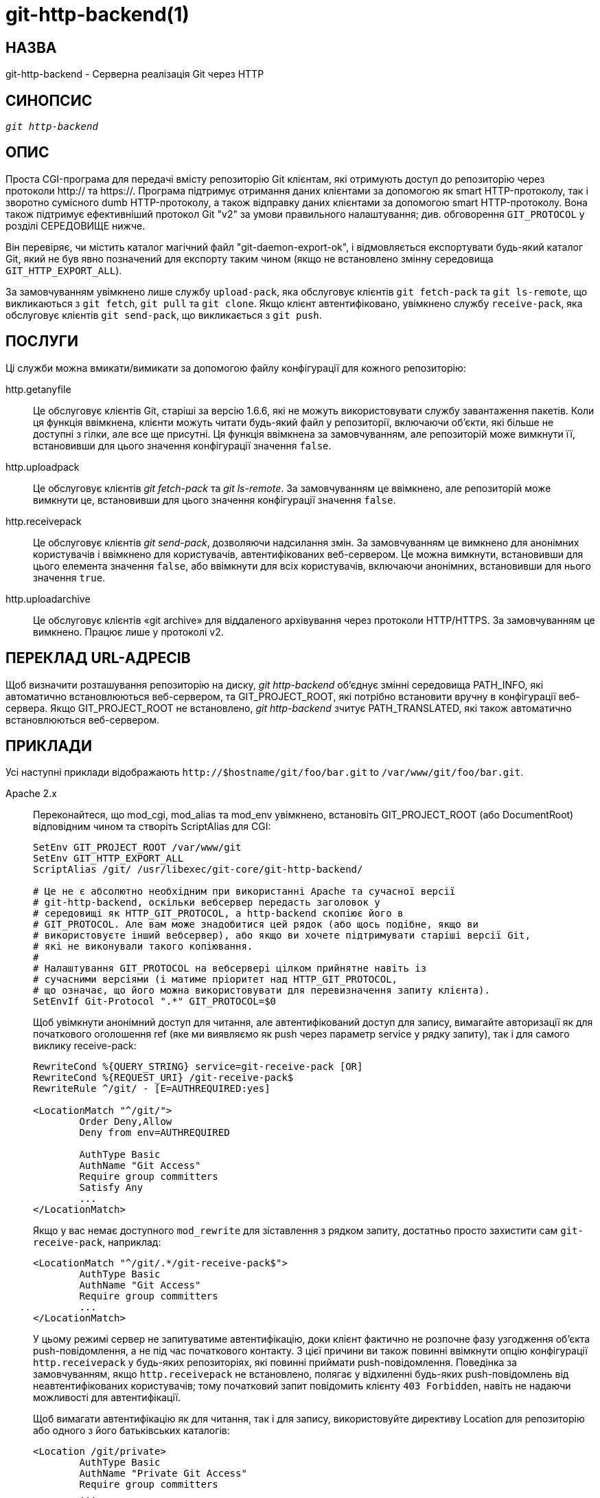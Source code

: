git-http-backend(1)
===================

НАЗВА
-----
git-http-backend - Серверна реалізація Git через HTTP

СИНОПСИС
--------
[verse]
'git http-backend'

ОПИС
----
Проста CGI-програма для передачі вмісту репозиторію Git клієнтам, які отримують доступ до репозиторію через протоколи http:// та https://. Програма підтримує отримання даних клієнтами за допомогою як smart HTTP-протоколу, так і зворотно сумісного dumb HTTP-протоколу, а також відправку даних клієнтами за допомогою smart HTTP-протоколу. Вона також підтримує ефективніший протокол Git "v2" за умови правильного налаштування; див. обговорення `GIT_PROTOCOL` у розділі СЕРЕДОВИЩЕ нижче.

Він перевіряє, чи містить каталог магічний файл "git-daemon-export-ok", і відмовляється експортувати будь-який каталог Git, який не був явно позначений для експорту таким чином (якщо не встановлено змінну середовища `GIT_HTTP_EXPORT_ALL`).

За замовчуванням увімкнено лише службу `upload-pack`, яка обслуговує клієнтів `git fetch-pack` та `git ls-remote`, що викликаються з `git fetch`, `git pull` та `git clone`. Якщо клієнт автентифіковано, увімкнено службу `receive-pack`, яка обслуговує клієнтів `git send-pack`, що викликається з `git push`.

ПОСЛУГИ
-------
Ці служби можна вмикати/вимикати за допомогою файлу конфігурації для кожного репозиторію:

http.getanyfile::
	Це обслуговує клієнтів Git, старіші за версію 1.6.6, які не можуть використовувати службу завантаження пакетів. Коли ця функція ввімкнена, клієнти можуть читати будь-який файл у репозиторії, включаючи об'єкти, які більше не доступні з гілки, але все ще присутні. Ця функція ввімкнена за замовчуванням, але репозиторій може вимкнути її, встановивши для цього значення конфігурації значення `false`.

http.uploadpack::
	Це обслуговує клієнтів 'git fetch-pack' та 'git ls-remote'. За замовчуванням це ввімкнено, але репозиторій може вимкнути це, встановивши для цього значення конфігурації значення `false`.

http.receivepack::
	Це обслуговує клієнтів 'git send-pack', дозволяючи надсилання змін. За замовчуванням це вимкнено для анонімних користувачів і ввімкнено для користувачів, автентифікованих веб-сервером. Це можна вимкнути, встановивши для цього елемента значення `false`, або ввімкнути для всіх користувачів, включаючи анонімних, встановивши для нього значення `true`.

http.uploadarchive::
	Це обслуговує клієнтів «git archive» для віддаленого архівування через протоколи HTTP/HTTPS. За замовчуванням це вимкнено. Працює лише у протоколі v2.

ПЕРЕКЛАД URL-АДРЕСІВ
--------------------
Щоб визначити розташування репозиторію на диску, 'git http-backend' об'єднує змінні середовища PATH_INFO, які автоматично встановлюються веб-сервером, та GIT_PROJECT_ROOT, які потрібно встановити вручну в конфігурації веб-сервера. Якщо GIT_PROJECT_ROOT не встановлено, 'git http-backend' зчитує PATH_TRANSLATED, які також автоматично встановлюються веб-сервером.

ПРИКЛАДИ
--------
Усі наступні приклади відображають `http://$hostname/git/foo/bar.git` to `/var/www/git/foo/bar.git`.

Apache 2.x::
	Переконайтеся, що mod_cgi, mod_alias та mod_env увімкнено, встановіть GIT_PROJECT_ROOT (або DocumentRoot) відповідним чином та створіть ScriptAlias для CGI:
+
----------------------------------------------------------------
SetEnv GIT_PROJECT_ROOT /var/www/git
SetEnv GIT_HTTP_EXPORT_ALL
ScriptAlias /git/ /usr/libexec/git-core/git-http-backend/

# Це не є абсолютно необхідним при використанні Apache та сучасної версії
# git-http-backend, оскільки вебсервер передасть заголовок у
# середовищі як HTTP_GIT_PROTOCOL, а http-backend скопіює його в
# GIT_PROTOCOL. Але вам може знадобитися цей рядок (або щось подібне, якщо ви
# використовуєте інший вебсервер), або якщо ви хочете підтримувати старіші версії Git,
# які не виконували такого копіювання.
#
# Налаштування GIT_PROTOCOL на вебсервері цілком прийнятне навіть із
# сучасними версіями (і матиме пріоритет над HTTP_GIT_PROTOCOL,
# що означає, що його можна використовувати для перевизначення запиту клієнта).
SetEnvIf Git-Protocol ".*" GIT_PROTOCOL=$0
----------------------------------------------------------------
+
Щоб увімкнути анонімний доступ для читання, але автентифікований доступ для запису, вимагайте авторизації як для початкового оголошення ref (яке ми виявляємо як push через параметр service у рядку запиту), так і для самого виклику receive-pack:
+
----------------------------------------------------------------
RewriteCond %{QUERY_STRING} service=git-receive-pack [OR]
RewriteCond %{REQUEST_URI} /git-receive-pack$
RewriteRule ^/git/ - [E=AUTHREQUIRED:yes]

<LocationMatch "^/git/">
	Order Deny,Allow
	Deny from env=AUTHREQUIRED

	AuthType Basic
	AuthName "Git Access"
	Require group committers
	Satisfy Any
	...
</LocationMatch>
----------------------------------------------------------------
+
Якщо у вас немає доступного `mod_rewrite` для зіставлення з рядком запиту, достатньо просто захистити сам `git-receive-pack`, наприклад:
+
----------------------------------------------------------------
<LocationMatch "^/git/.*/git-receive-pack$">
	AuthType Basic
	AuthName "Git Access"
	Require group committers
	...
</LocationMatch>
----------------------------------------------------------------
+
У цьому режимі сервер не запитуватиме автентифікацію, доки клієнт фактично не розпочне фазу узгодження об'єкта push-повідомлення, а не під час початкового контакту. З цієї причини ви також повинні ввімкнути опцію конфігурації `http.receivepack` у будь-яких репозиторіях, які повинні приймати push-повідомлення. Поведінка за замовчуванням, якщо `http.receivepack` не встановлено, полягає у відхиленні будь-яких push-повідомлень від неавтентифікованих користувачів; тому початковий запит повідомить клієнту `403 Forbidden`, навіть не надаючи можливості для автентифікації.
+
Щоб вимагати автентифікацію як для читання, так і для запису, використовуйте директиву Location для репозиторію або одного з його батьківських каталогів:
+
----------------------------------------------------------------
<Location /git/private>
	AuthType Basic
	AuthName "Private Git Access"
	Require group committers
	...
</Location>
----------------------------------------------------------------
+
Щоб обслуговувати gitweb за тим самим URL-адресою, використовуйте ScriptAliasMatch лише для тих URL-адрес, які може обробити 'git http-backend', а решту перешліть на gitweb:
+
----------------------------------------------------------------
ScriptAliasMatch \
	"(?x)^/git/(.*/(HEAD | \
			info/refs | \
			objects/(info/[^/]+ | \
				 [0-9a-f]{2}/[0-9a-f]{38} | \
				 pack/pack-[0-9a-f]{40}\.(pack|idx)) | \
			git-(upload|receive)-pack))$" \
	/usr/libexec/git-core/git-http-backend/$1

ScriptAlias /git/ /var/www/cgi-bin/gitweb.cgi/
----------------------------------------------------------------
+
Для обслуговування кількох репозиторіїв з різних linkgit:gitnamespaces[7] в одному сховищі:
+
----------------------------------------------------------------
SetEnvIf Request_URI "^/git/([^/]*)" GIT_NAMESPACE=$1
ScriptAliasMatch ^/git/[^/]*(.*) /usr/libexec/git-core/git-http-backend/storage.git$1
----------------------------------------------------------------

Прискорений статичний Apache 2.x::
	Подібно до вищезазначеного, але Apache можна використовувати для повернення статичних файлів, що зберігаються на диску. У багатьох системах це може бути ефективніше, оскільки Apache може попросити ядро скопіювати вміст файлу з файлової системи безпосередньо в мережу:
+
----------------------------------------------------------------
SetEnv GIT_PROJECT_ROOT /var/www/git

AliasMatch ^/git/(.*/objects/[0-9a-f]{2}/[0-9a-f]{38})$          /var/www/git/$1
AliasMatch ^/git/(.*/objects/pack/pack-[0-9a-f]{40}.(pack|idx))$ /var/www/git/$1
ScriptAlias /git/ /usr/libexec/git-core/git-http-backend/
----------------------------------------------------------------
+
Це можна поєднати з конфігурацією gitweb:
+
----------------------------------------------------------------
SetEnv GIT_PROJECT_ROOT /var/www/git

AliasMatch ^/git/(.*/objects/[0-9a-f]{2}/[0-9a-f]{38})$          /var/www/git/$1
AliasMatch ^/git/(.*/objects/pack/pack-[0-9a-f]{40}.(pack|idx))$ /var/www/git/$1
ScriptAliasMatch \
	"(?x)^/git/(.*/(HEAD | \
			info/refs | \
			objects/info/[^/]+ | \
			git-(upload|receive)-pack))$" \
	/usr/libexec/git-core/git-http-backend/$1
ScriptAlias /git/ /var/www/cgi-bin/gitweb.cgi/
----------------------------------------------------------------

Lighttpd::
	Переконайтеся, що завантажено `mod_cgi`, `mod_alias`, `mod_auth`, `mod_setenv`, потім відповідно встановіть `GIT_PROJECT_ROOT` та перенаправте всі запити до CGI:
+
----------------------------------------------------------------
alias.url += ( "/git" => "/usr/lib/git-core/git-http-backend" )
$HTTP["url"] =~ "^/git" {
	cgi.assign = ("" => "")
	setenv.add-environment = (
		"GIT_PROJECT_ROOT" => "/var/www/git",
		"GIT_HTTP_EXPORT_ALL" => ""
	)
}
----------------------------------------------------------------
+
Щоб увімкнути анонімний доступ для читання, але автентифікований доступ для запису:
+
----------------------------------------------------------------
$HTTP["querystring"] =~ "service=git-receive-pack" {
	include "git-auth.conf"
}
$HTTP["url"] =~ "^/git/.*/git-receive-pack$" {
	include "git-auth.conf"
}
----------------------------------------------------------------
+
де `git-auth.conf` виглядає приблизно так
+
----------------------------------------------------------------
auth.require = (
	"/" => (
		"method" => "basic",
		"realm" => "Git Access",
		"require" => "valid-user"
	       )
)
# ...and set up auth.backend here
----------------------------------------------------------------
+
Щоб вимагати автентифікацію як для читання, так і для запису:
+
----------------------------------------------------------------
$HTTP["url"] =~ "^/git/private" {
	include "git-auth.conf"
}git-auth
----------------------------------------------------------------


НАВКОЛИШНЄ СЕРЕДОВИЩЕ
---------------------
'git http-backend' спирається на змінні середовища `CGI`, встановлені веб-сервером, що викликає, включаючи:

* PATH_INFO (if GIT_PROJECT_ROOT встановлено, інакше PATH_TRANSLATED)
* REMOTE_USER
* REMOTE_ADDR
* CONTENT_TYPE
* QUERY_STRING
* REQUEST_METHOD

Змінну середовища `GIT_HTTP_EXPORT_ALL` можна передати до 'git-http-backend', щоб обійти перевірку файлу "git-daemon-export-ok" у кожному репозиторії перед тим, як дозволити експорт цього репозиторію.

Змінну середовища `GIT_HTTP_MAX_REQUEST_BUFFER` (або параметр конфігурації `http.maxRequestBuffer`) можна встановити для зміни найбільшого запиту на узгодження посилань, який git оброблятиме під час вибірки; будь-яка вибірка, що вимагає більшого буфера, не буде успішною. Зазвичай це значення не потрібно змінювати, але може бути корисним, якщо ви отримуєте дані з репозиторію з надзвичайно великою кількістю посилань. Значення можна вказати в одиниці вимірювання (наприклад, `100M` для 100 мегабайт). Значення за замовчуванням — 10 мегабайт.

Клієнти можуть перевіряти можливості додаткових протоколів (наприклад, протоколу v2) за допомогою HTTP-заголовка `Git-Protocol`. Для їх підтримки вміст цього заголовка має відображатися у змінній середовища `GIT_PROTOCOL`. Більшість веб-серверів передають цей заголовок до CGI через змінну `HTTP_GIT_PROTOCOL`, а `git-http-backend` автоматично копіює його до `GIT_PROTOCOL`. Однак деякі веб-сервери можуть бути більш вибірковими щодо того, які заголовки вони передаватимуть, і в цьому випадку їх потрібно налаштувати явно (див. згадку про `Git-Protocol` у конфігурації Apache з попереднього розділу ПРИКЛАДИ).

Процес бекенду встановлює GIT_COMMITTER_NAME на '$REMOTE_USER' та GIT_COMMITTER_EMAIL на '$\{REMOTE_USER}@http.$\{REMOTE_ADDR\}', гарантуючи, що будь-які рефлоги, створені 'git-receive-pack', містять певну ідентифікаційну інформацію віддаленого користувача, який виконав надсилання.

Усі змінні середовища `CGI` доступні для кожного з гачків, викликаних 'git-receive-pack'.

GIT
---
Частина набору linkgit:git[1]
